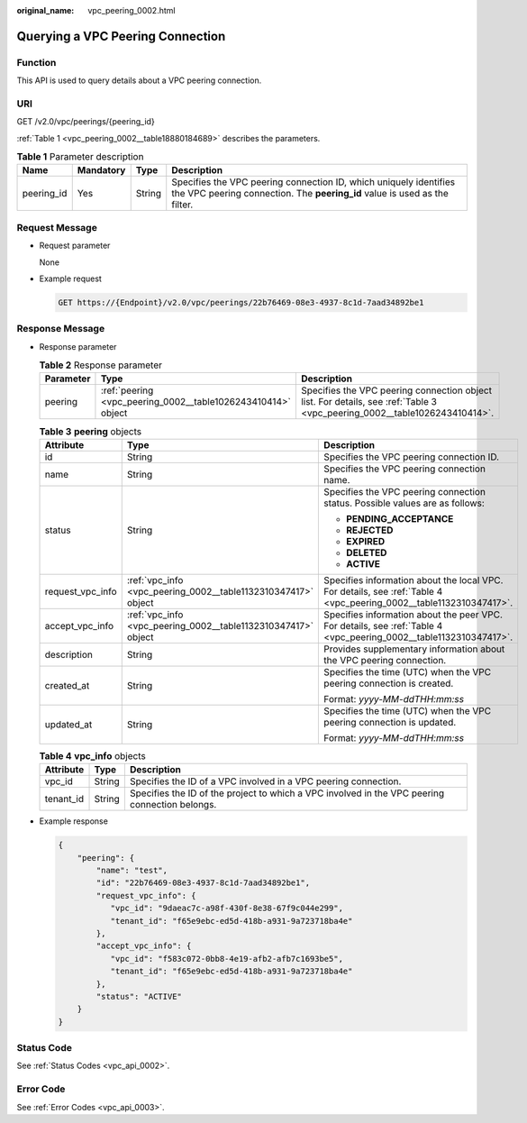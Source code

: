 :original_name: vpc_peering_0002.html

.. _vpc_peering_0002:

Querying a VPC Peering Connection
=================================

Function
--------

This API is used to query details about a VPC peering connection.

URI
---

GET /v2.0/vpc/peerings/{peering_id}

:ref:`Table 1 <vpc_peering_0002__table18880184689>` describes the parameters.

.. _vpc_peering_0002__table18880184689:

.. table:: **Table 1** Parameter description

   +------------+-----------+--------+------------------------------------------------------------------------------------------------------------------------------------------------+
   | Name       | Mandatory | Type   | Description                                                                                                                                    |
   +============+===========+========+================================================================================================================================================+
   | peering_id | Yes       | String | Specifies the VPC peering connection ID, which uniquely identifies the VPC peering connection. The **peering_id** value is used as the filter. |
   +------------+-----------+--------+------------------------------------------------------------------------------------------------------------------------------------------------+

Request Message
---------------

-  Request parameter

   None

-  Example request

   .. code-block:: text

      GET https://{Endpoint}/v2.0/vpc/peerings/22b76469-08e3-4937-8c1d-7aad34892be1

Response Message
----------------

-  Response parameter

   .. table:: **Table 2** Response parameter

      +-----------+--------------------------------------------------------------+---------------------------------------------------------------------------------------------------------------------------+
      | Parameter | Type                                                         | Description                                                                                                               |
      +===========+==============================================================+===========================================================================================================================+
      | peering   | :ref:`peering <vpc_peering_0002__table1026243410414>` object | Specifies the VPC peering connection object list. For details, see :ref:`Table 3 <vpc_peering_0002__table1026243410414>`. |
      +-----------+--------------------------------------------------------------+---------------------------------------------------------------------------------------------------------------------------+

   .. _vpc_peering_0002__table1026243410414:

   .. table:: **Table 3** **peering** objects

      +-----------------------+---------------------------------------------------------------+--------------------------------------------------------------------------------------------------------------------+
      | Attribute             | Type                                                          | Description                                                                                                        |
      +=======================+===============================================================+====================================================================================================================+
      | id                    | String                                                        | Specifies the VPC peering connection ID.                                                                           |
      +-----------------------+---------------------------------------------------------------+--------------------------------------------------------------------------------------------------------------------+
      | name                  | String                                                        | Specifies the VPC peering connection name.                                                                         |
      +-----------------------+---------------------------------------------------------------+--------------------------------------------------------------------------------------------------------------------+
      | status                | String                                                        | Specifies the VPC peering connection status. Possible values are as follows:                                       |
      |                       |                                                               |                                                                                                                    |
      |                       |                                                               | -  **PENDING_ACCEPTANCE**                                                                                          |
      |                       |                                                               | -  **REJECTED**                                                                                                    |
      |                       |                                                               | -  **EXPIRED**                                                                                                     |
      |                       |                                                               | -  **DELETED**                                                                                                     |
      |                       |                                                               | -  **ACTIVE**                                                                                                      |
      +-----------------------+---------------------------------------------------------------+--------------------------------------------------------------------------------------------------------------------+
      | request_vpc_info      | :ref:`vpc_info <vpc_peering_0002__table1132310347417>` object | Specifies information about the local VPC. For details, see :ref:`Table 4 <vpc_peering_0002__table1132310347417>`. |
      +-----------------------+---------------------------------------------------------------+--------------------------------------------------------------------------------------------------------------------+
      | accept_vpc_info       | :ref:`vpc_info <vpc_peering_0002__table1132310347417>` object | Specifies information about the peer VPC. For details, see :ref:`Table 4 <vpc_peering_0002__table1132310347417>`.  |
      +-----------------------+---------------------------------------------------------------+--------------------------------------------------------------------------------------------------------------------+
      | description           | String                                                        | Provides supplementary information about the VPC peering connection.                                               |
      +-----------------------+---------------------------------------------------------------+--------------------------------------------------------------------------------------------------------------------+
      | created_at            | String                                                        | Specifies the time (UTC) when the VPC peering connection is created.                                               |
      |                       |                                                               |                                                                                                                    |
      |                       |                                                               | Format: *yyyy-MM-ddTHH:mm:ss*                                                                                      |
      +-----------------------+---------------------------------------------------------------+--------------------------------------------------------------------------------------------------------------------+
      | updated_at            | String                                                        | Specifies the time (UTC) when the VPC peering connection is updated.                                               |
      |                       |                                                               |                                                                                                                    |
      |                       |                                                               | Format: *yyyy-MM-ddTHH:mm:ss*                                                                                      |
      +-----------------------+---------------------------------------------------------------+--------------------------------------------------------------------------------------------------------------------+

   .. _vpc_peering_0002__table1132310347417:

   .. table:: **Table 4** **vpc_info** objects

      +-----------+--------+------------------------------------------------------------------------------------------------+
      | Attribute | Type   | Description                                                                                    |
      +===========+========+================================================================================================+
      | vpc_id    | String | Specifies the ID of a VPC involved in a VPC peering connection.                                |
      +-----------+--------+------------------------------------------------------------------------------------------------+
      | tenant_id | String | Specifies the ID of the project to which a VPC involved in the VPC peering connection belongs. |
      +-----------+--------+------------------------------------------------------------------------------------------------+

-  Example response

   .. code-block::

      {
          "peering": {
              "name": "test",
              "id": "22b76469-08e3-4937-8c1d-7aad34892be1",
              "request_vpc_info": {
                 "vpc_id": "9daeac7c-a98f-430f-8e38-67f9c044e299",
                 "tenant_id": "f65e9ebc-ed5d-418b-a931-9a723718ba4e"
              },
              "accept_vpc_info": {
                 "vpc_id": "f583c072-0bb8-4e19-afb2-afb7c1693be5",
                 "tenant_id": "f65e9ebc-ed5d-418b-a931-9a723718ba4e"
              },
              "status": "ACTIVE"
          }
      }

Status Code
-----------

See :ref:`Status Codes <vpc_api_0002>`.

Error Code
----------

See :ref:`Error Codes <vpc_api_0003>`.
